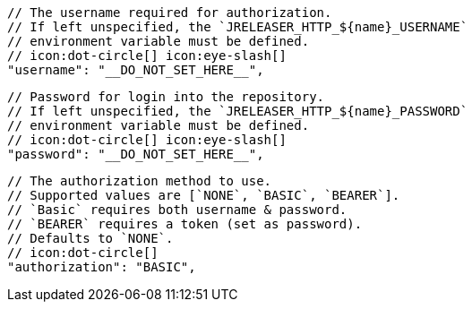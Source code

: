         // The username required for authorization.
        // If left unspecified, the `JRELEASER_HTTP_${name}_USERNAME`
        // environment variable must be defined.
        // icon:dot-circle[] icon:eye-slash[]
        "username": "__DO_NOT_SET_HERE__",

        // Password for login into the repository.
        // If left unspecified, the `JRELEASER_HTTP_${name}_PASSWORD`
        // environment variable must be defined.
        // icon:dot-circle[] icon:eye-slash[]
        "password": "__DO_NOT_SET_HERE__",

        // The authorization method to use.
        // Supported values are [`NONE`, `BASIC`, `BEARER`].
        // `Basic` requires both username & password.
        // `BEARER` requires a token (set as password).
        // Defaults to `NONE`.
        // icon:dot-circle[]
        "authorization": "BASIC",